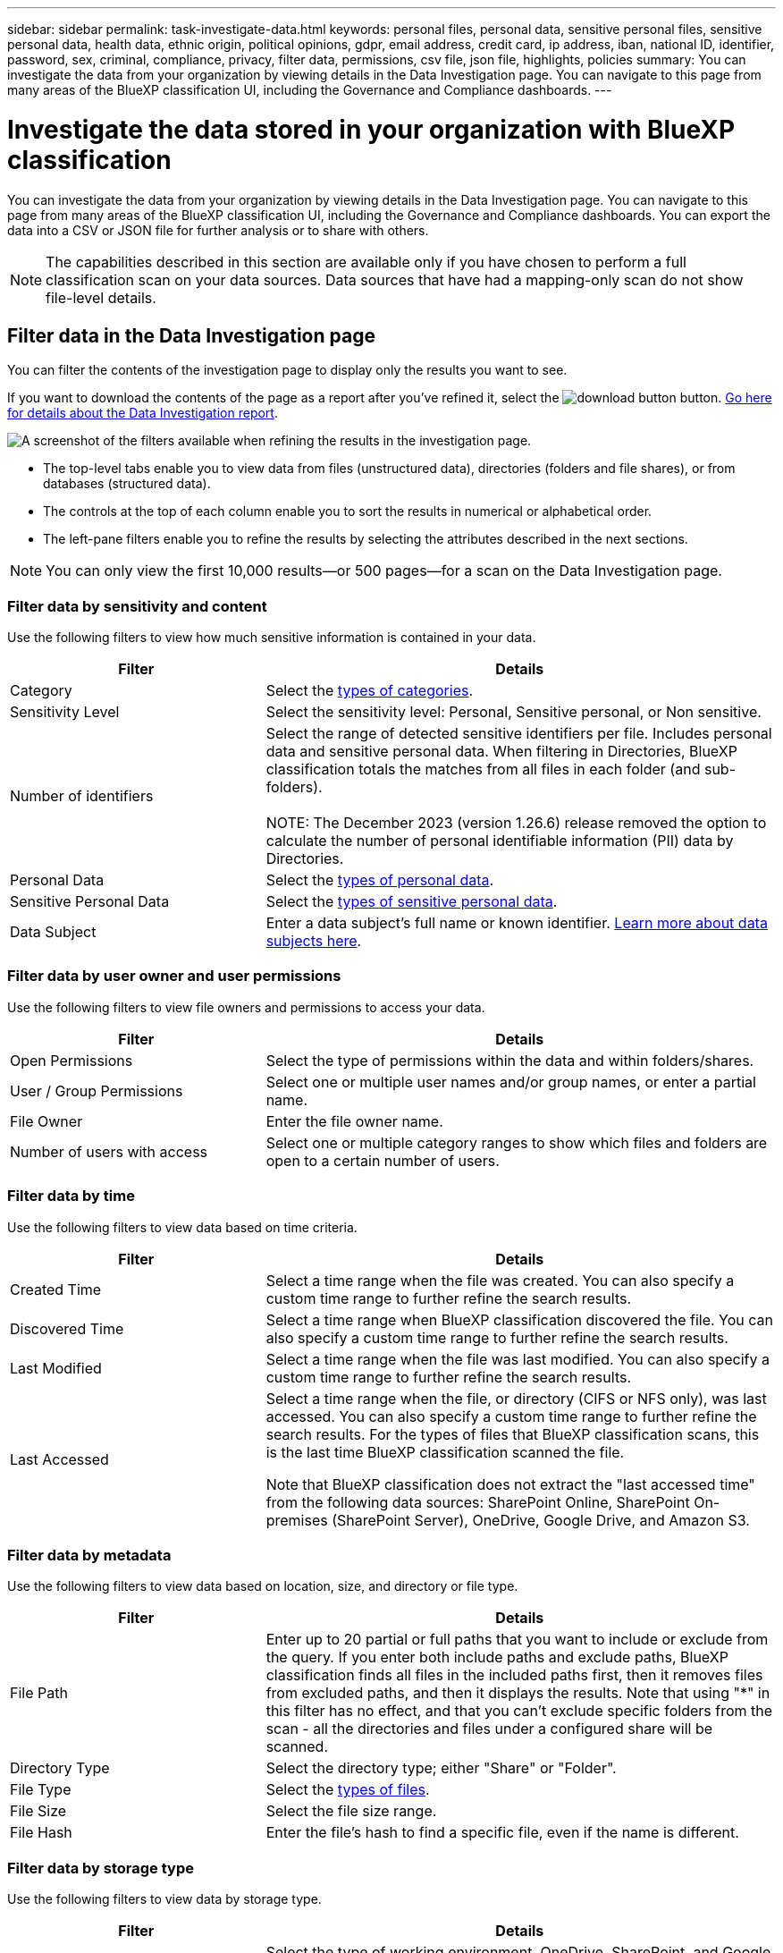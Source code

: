 ---
sidebar: sidebar
permalink: task-investigate-data.html
keywords: personal files, personal data, sensitive personal files, sensitive personal data, health data, ethnic origin, political opinions, gdpr, email address, credit card, ip address, iban, national ID, identifier, password, sex, criminal, compliance, privacy, filter data, permissions, csv file, json file, highlights, policies
summary: You can investigate the data from your organization by viewing details in the Data Investigation page. You can navigate to this page from many areas of the BlueXP classification UI, including the Governance and Compliance dashboards.
---

= Investigate the data stored in your organization with BlueXP classification
:hardbreaks:
:nofooter:
:icons: font
:linkattrs:
:imagesdir: ./media/

[.lead]
You can investigate the data from your organization by viewing details in the Data Investigation page. You can navigate to this page from many areas of the BlueXP classification UI, including the Governance and Compliance dashboards. You can export the data into a CSV or JSON file for further analysis or to share with others.

NOTE: The capabilities described in this section are available only if you have chosen to perform a full classification scan on your data sources. Data sources that have had a mapping-only scan do not show file-level details.

== Filter data in the Data Investigation page

You can filter the contents of the investigation page to display only the results you want to see. 

If you want to download the contents of the page as a report after you've refined it, select the image:button_download.png[download button] button. <<Data Investigation Report,Go here for details about the Data Investigation report>>.

//Note that the actions available in the button bar and Policies are not currently supported at the "Directory" level.

image:screenshot_compliance_investigation_filtered.png[A screenshot of the filters available when refining the results in the investigation page.]

* The top-level tabs enable you to view data from files (unstructured data), directories (folders and file shares), or from databases (structured data).

* The controls at the top of each column enable you to sort the results in numerical or alphabetical order.

* The left-pane filters enable you to refine the results by selecting the attributes described in the next sections.

[NOTE]
You can only view the first 10,000 results—or 500 pages—for a scan on the Data Investigation page. 

=== Filter data by sensitivity and content

Use the following filters to view how much sensitive information is contained in your data. 

[cols=2*,options="header",cols="30,60"]
|===

| Filter
| Details

| Category | Select the link:reference-private-data-categories.html#types-of-categories[types of categories^].
| Sensitivity Level | Select the sensitivity level: Personal, Sensitive personal, or Non sensitive.
| Number of identifiers | Select the range of detected sensitive identifiers per file. Includes personal data and sensitive personal data. When filtering in Directories, BlueXP classification totals the matches from all files in each folder (and sub-folders).

NOTE: The December 2023 (version 1.26.6) release removed the option to calculate the number of personal identifiable information  (PII) data by Directories. 

| Personal Data | Select the link:reference-private-data-categories.html#types-of-personal-data[types of personal data^].
| Sensitive Personal Data | Select the link:reference-private-data-categories.html#types-of-sensitive-personal-data[types of sensitive personal data^].
| Data Subject | Enter a data subject's full name or known identifier. link:task-generating-compliance-reports.html#search-for-data-subjects-and-download-reports[Learn more about data subjects here^].

|===

=== Filter data by user owner and user permissions 

Use the following filters to view file owners and permissions to access your data.

[cols=2*,options="header",cols="30,60"]
|===

| Filter
| Details

| Open Permissions | Select the type of permissions within the data and within folders/shares.
| User / Group Permissions | Select one or multiple user names and/or group names, or enter a partial name.
| File Owner | Enter the file owner name.
| Number of users with access | Select one or multiple category ranges to show which files and folders are open to a certain number of users.

|===

=== Filter data by time

Use the following filters to view data based on time criteria. 

[cols=2*,options="header",cols="30,60"]
|===

| Filter
| Details

| Created Time | Select a time range when the file was created. You can also specify a custom time range to further refine the search results.
| Discovered Time | Select a time range when BlueXP classification discovered the file. You can also specify a custom time range to further refine the search results.
| Last Modified | Select a time range when the file was last modified. You can also specify a custom time range to further refine the search results.
| Last Accessed a| Select a time range when the file, or directory (CIFS or NFS only), was last accessed. You can also specify a custom time range to further refine the search results. For the types of files that BlueXP classification scans, this is the last time BlueXP classification scanned the file.

Note that BlueXP classification does not extract the "last accessed time" from the following data sources: SharePoint Online, SharePoint On-premises (SharePoint Server), OneDrive, Google Drive, and Amazon S3.

|===

=== Filter data by metadata

Use the following filters to view data based on location, size, and directory or file type. 

[cols=2*,options="header",cols="30,60"]
|===

| Filter
| Details

| File Path | Enter up to 20 partial or full paths that you want to include or exclude from the query. If you enter both include paths and exclude paths, BlueXP classification finds all files in the included paths first, then it removes files from excluded paths, and then it displays the results. Note that using "*" in this filter has no effect, and that you can't exclude specific folders from the scan - all the directories and files under a configured share will be scanned.
| Directory Type | Select the directory type; either "Share" or "Folder".
| File Type | Select the link:reference-private-data-categories.html#types-of-files[types of files^].
| File Size | Select the file size range.
| File Hash | Enter the file's hash to find a specific file, even if the name is different.

|===

=== Filter data by storage type

Use the following filters to view data by storage type. 

[cols=2*,options="header",cols="30,60"]
|===

| Filter
| Details

| Working Environment Type | Select the type of working environment. OneDrive, SharePoint, and Google Drive are categorized under "Apps".
| Working Environment name | Select specific working environments.
| Storage Repository | Select the storage repository, for example, a volume or a schema.

|===

=== Filter data by policies

Use the following filter to view data by policies.


[cols=2*,options="header",cols="30,60"]
|===

| Filter
| Details

| Policies | Select a policy or policies. Go link:task-using-policies.html[here^] to view the list of existing policies and to create your own custom policies.
//| Label | Select link:task-org-private-data.html#categorize-your-data-using-aip-labels[AIP labels] that are assigned to your files.
//| Tags | Select link:task-org-private-data.html#apply-tags-to-manage-your-scanned-files[the tag or tags] that are assigned to your files.
//| Assigned To | Select the name of the person to which the file is assigned.

|===

=== Filter data by analysis status

Use the following filter to view data by the BlueXP classification scan status.

[cols=2*,options="header",cols="30,60"]
|===

| Filter
| Details

| Analysis Status | Select an option to show the list of files that are Pending First Scan, Completed being scanned, Pending Rescan, or that have Failed to be scanned. 
| Scan Analysis Event | Select whether you want to view files that were not classified because BlueXP classification couldn't revert last accessed time, or files that were classified even though BlueXP classification couldn't revert last accessed time.

|===

link:reference-collected-metadata.html#last-access-time-timestamp[See details about the "last accessed time" timestamp] for more information about the items that appear in the Investigation page when filtering using the Scan Analysis Event.

=== Filter data by duplicates

Use the following filter to view files that are duplicated in your storage.

[cols=2*,options="header",cols="30,60"]
|===

| Filter
| Details

| Duplicates | Select whether the file is duplicated in the repositories.

|===

== View file metadata

In the Data Investigation results pane, select the down-caret image:button_down_caret.png[down-caret] button for any single file to view the file metadata.

image:screenshot_compliance_file_details.png[A screenshot showing the metadata details for a file in the Data Investigation page.]

In addition to showing you the working environment and volume where the file resides, the metadata shows much more information, including the file permissions, file owner, and whether there are duplicates of this file. This information is useful if you're planning to link:task-using-policies.html#create-custom-policies[create Policies] because you can see all the information that you can use to filter your data.

Note that not all information is available for all data sources - just what is appropriate for that data source. For example, volume name and permissions are not relevant for database files.

//When viewing the details for a single file there are a few actions you can take on the file:

//* You can move or copy the file to any NFS share. See link:task-managing-highlights.html#move-source-files-to-an-nfs-share[Moving source files to an NFS share] and link:task-managing-highlights.html#copy-source-files[Copying source files to an NFS share] for details.

//* You can delete the file. See link:task-managing-highlights.html#delete-source-files[Deleting source files] for details.

//* You can assign a certain Status to the file. See link:task-org-private-data.html#apply-tags-to-manage-your-scanned-files[Applying tags] for details.

//* You can assign the file to a BlueXP user to be responsible for any follow-up actions that need to be done on the file. See link:task-org-private-data.html#assign-users-to-manage-certain-files[Assigning users to a file] for details.

//* If you have integrated AIP labels with BlueXP classification, you can assign a label to this file, or change to a different label if one already exists. See link:task-org-private-data.html#assign-aip-labels-manually[Assigning AIP labels manually] for details.

== View permissions for files and directories

To view a list of all users or groups who have access to a file or to a directory and the types of permissions they have, select *View all Permissions*. This button is available only for data in CIFS shares.

Note that if you see SIDs (Security IDentifiers) instead of user and group names, you should integrate your Active Directory into BlueXP classification. link:task-add-active-directory-datasense.html[See how to do this].

image:screenshot_compliance_permissions.png[A screenshot showing detailed file permissions.]
//replace screenshot later with Role and Department headings using screenshot_compliance_permissions_future.png in repo

Select the down-caret image:button_down_caret.png[down-caret] button for any group to see the list of users who are part of the group.

Selecting the name of a user or group refreshes the Investigation page so you can see all the files and directories that the user or group has access to.

== Check for duplicate files in your storage systems

You can view if duplicate files are being stored in your storage systems. This is useful if you want to identify areas where you can save storage space. It can also be helpful to make sure certain files that have specific permissions or sensitive information are not unnecessarily duplicated in your storage systems.

All of your files (not including databases) that are 1 MB or larger, and that contain personal or sensitive personal information, are compared to see if there are duplicates. You can use the Investigation page filters "File Size" along with "Duplicates" to see which files of a certain size range are duplicated in your environment.

BlueXP classification uses hashing technology to determine duplicate files. If any file has the same hash code as another file, we can be 100% sure that the files are exact duplicates -- even if the file names are different.

You can download the list of duplicate files and send it to your storage admin so they can decide which files, if any, can be deleted. Or you can link:task-managing-highlights.html#delete-source-files[delete the file] yourself if you are confident that a specific version of the file is not needed.

*View all duplicated files*

If you want a list of all files that are duplicated in the working environments and data sources you are scanning, you can use the filter called *Duplicates > Has duplicates* in the Data Investigation page.

All duplicated files are displayed in the Results page.

*View if a specific file is duplicated*

If you want to see if a single file has duplicates, in the Data Investigation results pane, select image:button_down_caret.png[down-caret] for any single file to view the file metadata. If there are duplicates of a certain file, this information appears next to the _Duplicates_ field.

To view the list of duplicate files and where they are located, select *View Details*. In the next page select *View Duplicates* to view the files in the Investigation page.

image:screenshot_compliance_duplicate_file.png[A screenshot showing how to view where duplicated files are located.]

TIP: You can use the "file hash" value provided in this page and enter it directly in the Investigation page to search for a specific duplicate file at any time - or you can use it in a Policy.

== Data Investigation Report

The Data Investigation Report is a download of the filtered contents of the Data Investigation page. 

The report is available as a .CSV or .JSON file that you can save to the local machine. 


//* As a .JSON file that you export to an NFS Share. 
//+
//If there are more than 250,000 rows of data, additional .JSON files are created. 
//+
//When exporting to a file share, make sure BlueXP classification has the correct permissions for export access.

There can be up to three report files downloaded if BlueXP classification is scanning files (unstructured data), directories (folders and file shares), and databases (structured data).

The files are split into files with a fixed number of rows or records:

* CSV - 200,000 records
* JSON - 100,000 records

*What's included in the Data Investigation Report*

The *Unstructured Files Data Report* includes the following information about your files:

* File name
* Location type
* Working environment name
* Storage repository (for example, a volume, bucket, shares)
* Repository type
* File path
* File type
* File size (in MB)
* Created time
* Last modified
* Last accessed
* File owner
* Category
* Personal information
* Sensitive personal information
* Open permissions
* Scan Analysis Error
* Deletion detection date
+
A deletion detection date identifies the date that the file was deleted or moved. This enables you to identify when sensitive files have been moved. Deleted files aren't part of the file number count that appears in the dashboard or on the Investigation page. The files only appear in the CSV reports.

The *Unstructured Directories Data Report* includes the following information about your folders and file shares:

* Working environment type
* Working environment name
* Directory name
* Storage repository (for example, a folder or file shares)
* Directory owner
* Created time
* Discovered time
* Last modified
* Last accessed
* Open permissions
* Directory type

The *Structured Data Report* includes the following information about your database tables:

* DB Table name
* Location type
* Working environment name
* Storage repository (for example, a schema)
* Column count
* Row count
* Personal information
* Sensitive personal information


.Steps to generate the report

. From the Data Investigation page, select the image:button_download.png[download button] button on the top, right of the page.
. Choose the report type: CSV or JSON and provide a **Report name**. Select a **Working environment** and **Volume** then provide a **Destination folder path**. 
. Select **Download Report**.
//+
//When selecting a .JSON report, enter the name of the NFS share where the report will be downloaded in the format `<host_name>:/<share_path>`.
+
image:screenshot_compliance_investigation_report2.png[A screenshot of the Download Investigation Report page with multiple options.]

.Result

A dialog displays a message that the reports are being downloaded.

//You can view the progress of JSON report generation in the link:task-view-compliance-actions.html[Actions Status pane].


